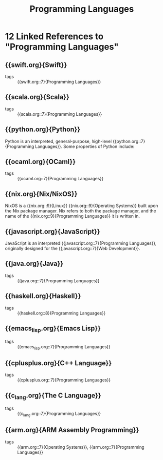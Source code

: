 :PROPERTIES:
:ID:       02f0d648-baae-478f-b738-448cf53e2a63
:END:
#+title: Programming Languages
* 12 Linked References to "Programming Languages"

** {{swift.org}{Swift}}

- tags :: {{swift.org::7}{Programming Languages}}

** {{scala.org}{Scala}}

- tags :: {{scala.org::7}{Programming Languages}}

** {{python.org}{Python}}

Python is an interpreted, general-purpose, high-level {{python.org::7}{Programming Languages}}. Some properties of Python include:

** {{ocaml.org}{OCaml}}

- tags :: {{ocaml.org::7}{Programming Languages}}

** {{nix.org}{Nix/NixOS}}

NixOS is a {{nix.org::9}{Linux}} {{nix.org::9}{Operating Systems}} built upon the Nix package manager. Nix
refers to both the package manager, and the name of the {{nix.org::9}{Programming Languages}} it is written in.

** {{javascript.org}{JavaScript}}

JavaScript is an interpreted {{javascript.org::7}{Programming Languages}}, originally designed
for the {{javascript.org::7}{Web Development}}.

** {{java.org}{Java}}

- tags :: {{java.org::7}{Programming Languages}}

** {{haskell.org}{Haskell}}

- tags :: {{haskell.org::8}{Programming Languages}}

** {{emacs_lisp.org}{Emacs Lisp}}

- tags :: {{emacs_lisp.org::7}{Programming Languages}}

** {{cplusplus.org}{C++ Language}}

- tags :: {{cplusplus.org::7}{Programming Languages}}

** {{c_lang.org}{The C Language}}

- tags :: {{c_lang.org::7}{Programming Languages}}

** {{arm.org}{ARM Assembly Programming}}

- tags :: {{arm.org::7}{Operating Systems}}, {{arm.org::7}{Programming Languages}}
